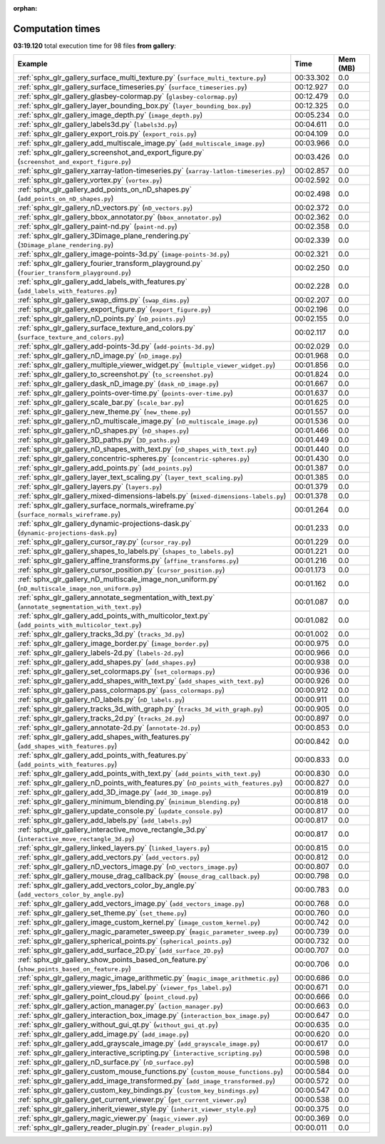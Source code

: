 
:orphan:

.. _sphx_glr_gallery_sg_execution_times:


Computation times
=================
**03:19.120** total execution time for 98 files **from gallery**:

.. container::

  .. raw:: html

    <style scoped>
    <link href="https://cdnjs.cloudflare.com/ajax/libs/twitter-bootstrap/5.3.0/css/bootstrap.min.css" rel="stylesheet" />
    <link href="https://cdn.datatables.net/1.13.6/css/dataTables.bootstrap5.min.css" rel="stylesheet" />
    </style>
    <script src="https://code.jquery.com/jquery-3.7.0.js"></script>
    <script src="https://cdn.datatables.net/1.13.6/js/jquery.dataTables.min.js"></script>
    <script src="https://cdn.datatables.net/1.13.6/js/dataTables.bootstrap5.min.js"></script>
    <script type="text/javascript" class="init">
    $(document).ready( function () {
        $('table.sg-datatable').DataTable({order: [[1, 'desc']]});
    } );
    </script>

  .. list-table::
   :header-rows: 1
   :class: table table-striped sg-datatable

   * - Example
     - Time
     - Mem (MB)
   * - :ref:`sphx_glr_gallery_surface_multi_texture.py` (``surface_multi_texture.py``)
     - 00:33.302
     - 0.0
   * - :ref:`sphx_glr_gallery_surface_timeseries.py` (``surface_timeseries.py``)
     - 00:12.927
     - 0.0
   * - :ref:`sphx_glr_gallery_glasbey-colormap.py` (``glasbey-colormap.py``)
     - 00:12.479
     - 0.0
   * - :ref:`sphx_glr_gallery_layer_bounding_box.py` (``layer_bounding_box.py``)
     - 00:12.325
     - 0.0
   * - :ref:`sphx_glr_gallery_image_depth.py` (``image_depth.py``)
     - 00:05.234
     - 0.0
   * - :ref:`sphx_glr_gallery_labels3d.py` (``labels3d.py``)
     - 00:04.611
     - 0.0
   * - :ref:`sphx_glr_gallery_export_rois.py` (``export_rois.py``)
     - 00:04.109
     - 0.0
   * - :ref:`sphx_glr_gallery_add_multiscale_image.py` (``add_multiscale_image.py``)
     - 00:03.966
     - 0.0
   * - :ref:`sphx_glr_gallery_screenshot_and_export_figure.py` (``screenshot_and_export_figure.py``)
     - 00:03.426
     - 0.0
   * - :ref:`sphx_glr_gallery_xarray-latlon-timeseries.py` (``xarray-latlon-timeseries.py``)
     - 00:02.857
     - 0.0
   * - :ref:`sphx_glr_gallery_vortex.py` (``vortex.py``)
     - 00:02.592
     - 0.0
   * - :ref:`sphx_glr_gallery_add_points_on_nD_shapes.py` (``add_points_on_nD_shapes.py``)
     - 00:02.498
     - 0.0
   * - :ref:`sphx_glr_gallery_nD_vectors.py` (``nD_vectors.py``)
     - 00:02.372
     - 0.0
   * - :ref:`sphx_glr_gallery_bbox_annotator.py` (``bbox_annotator.py``)
     - 00:02.362
     - 0.0
   * - :ref:`sphx_glr_gallery_paint-nd.py` (``paint-nd.py``)
     - 00:02.358
     - 0.0
   * - :ref:`sphx_glr_gallery_3Dimage_plane_rendering.py` (``3Dimage_plane_rendering.py``)
     - 00:02.339
     - 0.0
   * - :ref:`sphx_glr_gallery_image-points-3d.py` (``image-points-3d.py``)
     - 00:02.321
     - 0.0
   * - :ref:`sphx_glr_gallery_fourier_transform_playground.py` (``fourier_transform_playground.py``)
     - 00:02.250
     - 0.0
   * - :ref:`sphx_glr_gallery_add_labels_with_features.py` (``add_labels_with_features.py``)
     - 00:02.228
     - 0.0
   * - :ref:`sphx_glr_gallery_swap_dims.py` (``swap_dims.py``)
     - 00:02.207
     - 0.0
   * - :ref:`sphx_glr_gallery_export_figure.py` (``export_figure.py``)
     - 00:02.196
     - 0.0
   * - :ref:`sphx_glr_gallery_nD_points.py` (``nD_points.py``)
     - 00:02.155
     - 0.0
   * - :ref:`sphx_glr_gallery_surface_texture_and_colors.py` (``surface_texture_and_colors.py``)
     - 00:02.117
     - 0.0
   * - :ref:`sphx_glr_gallery_add-points-3d.py` (``add-points-3d.py``)
     - 00:02.029
     - 0.0
   * - :ref:`sphx_glr_gallery_nD_image.py` (``nD_image.py``)
     - 00:01.968
     - 0.0
   * - :ref:`sphx_glr_gallery_multiple_viewer_widget.py` (``multiple_viewer_widget.py``)
     - 00:01.856
     - 0.0
   * - :ref:`sphx_glr_gallery_to_screenshot.py` (``to_screenshot.py``)
     - 00:01.824
     - 0.0
   * - :ref:`sphx_glr_gallery_dask_nD_image.py` (``dask_nD_image.py``)
     - 00:01.667
     - 0.0
   * - :ref:`sphx_glr_gallery_points-over-time.py` (``points-over-time.py``)
     - 00:01.637
     - 0.0
   * - :ref:`sphx_glr_gallery_scale_bar.py` (``scale_bar.py``)
     - 00:01.625
     - 0.0
   * - :ref:`sphx_glr_gallery_new_theme.py` (``new_theme.py``)
     - 00:01.557
     - 0.0
   * - :ref:`sphx_glr_gallery_nD_multiscale_image.py` (``nD_multiscale_image.py``)
     - 00:01.536
     - 0.0
   * - :ref:`sphx_glr_gallery_nD_shapes.py` (``nD_shapes.py``)
     - 00:01.466
     - 0.0
   * - :ref:`sphx_glr_gallery_3D_paths.py` (``3D_paths.py``)
     - 00:01.449
     - 0.0
   * - :ref:`sphx_glr_gallery_nD_shapes_with_text.py` (``nD_shapes_with_text.py``)
     - 00:01.440
     - 0.0
   * - :ref:`sphx_glr_gallery_concentric-spheres.py` (``concentric-spheres.py``)
     - 00:01.430
     - 0.0
   * - :ref:`sphx_glr_gallery_add_points.py` (``add_points.py``)
     - 00:01.387
     - 0.0
   * - :ref:`sphx_glr_gallery_layer_text_scaling.py` (``layer_text_scaling.py``)
     - 00:01.385
     - 0.0
   * - :ref:`sphx_glr_gallery_layers.py` (``layers.py``)
     - 00:01.379
     - 0.0
   * - :ref:`sphx_glr_gallery_mixed-dimensions-labels.py` (``mixed-dimensions-labels.py``)
     - 00:01.378
     - 0.0
   * - :ref:`sphx_glr_gallery_surface_normals_wireframe.py` (``surface_normals_wireframe.py``)
     - 00:01.264
     - 0.0
   * - :ref:`sphx_glr_gallery_dynamic-projections-dask.py` (``dynamic-projections-dask.py``)
     - 00:01.233
     - 0.0
   * - :ref:`sphx_glr_gallery_cursor_ray.py` (``cursor_ray.py``)
     - 00:01.229
     - 0.0
   * - :ref:`sphx_glr_gallery_shapes_to_labels.py` (``shapes_to_labels.py``)
     - 00:01.221
     - 0.0
   * - :ref:`sphx_glr_gallery_affine_transforms.py` (``affine_transforms.py``)
     - 00:01.216
     - 0.0
   * - :ref:`sphx_glr_gallery_cursor_position.py` (``cursor_position.py``)
     - 00:01.173
     - 0.0
   * - :ref:`sphx_glr_gallery_nD_multiscale_image_non_uniform.py` (``nD_multiscale_image_non_uniform.py``)
     - 00:01.162
     - 0.0
   * - :ref:`sphx_glr_gallery_annotate_segmentation_with_text.py` (``annotate_segmentation_with_text.py``)
     - 00:01.087
     - 0.0
   * - :ref:`sphx_glr_gallery_add_points_with_multicolor_text.py` (``add_points_with_multicolor_text.py``)
     - 00:01.082
     - 0.0
   * - :ref:`sphx_glr_gallery_tracks_3d.py` (``tracks_3d.py``)
     - 00:01.002
     - 0.0
   * - :ref:`sphx_glr_gallery_image_border.py` (``image_border.py``)
     - 00:00.975
     - 0.0
   * - :ref:`sphx_glr_gallery_labels-2d.py` (``labels-2d.py``)
     - 00:00.966
     - 0.0
   * - :ref:`sphx_glr_gallery_add_shapes.py` (``add_shapes.py``)
     - 00:00.938
     - 0.0
   * - :ref:`sphx_glr_gallery_set_colormaps.py` (``set_colormaps.py``)
     - 00:00.936
     - 0.0
   * - :ref:`sphx_glr_gallery_add_shapes_with_text.py` (``add_shapes_with_text.py``)
     - 00:00.926
     - 0.0
   * - :ref:`sphx_glr_gallery_pass_colormaps.py` (``pass_colormaps.py``)
     - 00:00.912
     - 0.0
   * - :ref:`sphx_glr_gallery_nD_labels.py` (``nD_labels.py``)
     - 00:00.911
     - 0.0
   * - :ref:`sphx_glr_gallery_tracks_3d_with_graph.py` (``tracks_3d_with_graph.py``)
     - 00:00.905
     - 0.0
   * - :ref:`sphx_glr_gallery_tracks_2d.py` (``tracks_2d.py``)
     - 00:00.897
     - 0.0
   * - :ref:`sphx_glr_gallery_annotate-2d.py` (``annotate-2d.py``)
     - 00:00.853
     - 0.0
   * - :ref:`sphx_glr_gallery_add_shapes_with_features.py` (``add_shapes_with_features.py``)
     - 00:00.842
     - 0.0
   * - :ref:`sphx_glr_gallery_add_points_with_features.py` (``add_points_with_features.py``)
     - 00:00.833
     - 0.0
   * - :ref:`sphx_glr_gallery_add_points_with_text.py` (``add_points_with_text.py``)
     - 00:00.830
     - 0.0
   * - :ref:`sphx_glr_gallery_nD_points_with_features.py` (``nD_points_with_features.py``)
     - 00:00.827
     - 0.0
   * - :ref:`sphx_glr_gallery_add_3D_image.py` (``add_3D_image.py``)
     - 00:00.819
     - 0.0
   * - :ref:`sphx_glr_gallery_minimum_blending.py` (``minimum_blending.py``)
     - 00:00.818
     - 0.0
   * - :ref:`sphx_glr_gallery_update_console.py` (``update_console.py``)
     - 00:00.817
     - 0.0
   * - :ref:`sphx_glr_gallery_add_labels.py` (``add_labels.py``)
     - 00:00.817
     - 0.0
   * - :ref:`sphx_glr_gallery_interactive_move_rectangle_3d.py` (``interactive_move_rectangle_3d.py``)
     - 00:00.817
     - 0.0
   * - :ref:`sphx_glr_gallery_linked_layers.py` (``linked_layers.py``)
     - 00:00.815
     - 0.0
   * - :ref:`sphx_glr_gallery_add_vectors.py` (``add_vectors.py``)
     - 00:00.812
     - 0.0
   * - :ref:`sphx_glr_gallery_nD_vectors_image.py` (``nD_vectors_image.py``)
     - 00:00.807
     - 0.0
   * - :ref:`sphx_glr_gallery_mouse_drag_callback.py` (``mouse_drag_callback.py``)
     - 00:00.798
     - 0.0
   * - :ref:`sphx_glr_gallery_add_vectors_color_by_angle.py` (``add_vectors_color_by_angle.py``)
     - 00:00.783
     - 0.0
   * - :ref:`sphx_glr_gallery_add_vectors_image.py` (``add_vectors_image.py``)
     - 00:00.768
     - 0.0
   * - :ref:`sphx_glr_gallery_set_theme.py` (``set_theme.py``)
     - 00:00.760
     - 0.0
   * - :ref:`sphx_glr_gallery_image_custom_kernel.py` (``image_custom_kernel.py``)
     - 00:00.742
     - 0.0
   * - :ref:`sphx_glr_gallery_magic_parameter_sweep.py` (``magic_parameter_sweep.py``)
     - 00:00.739
     - 0.0
   * - :ref:`sphx_glr_gallery_spherical_points.py` (``spherical_points.py``)
     - 00:00.732
     - 0.0
   * - :ref:`sphx_glr_gallery_add_surface_2D.py` (``add_surface_2D.py``)
     - 00:00.707
     - 0.0
   * - :ref:`sphx_glr_gallery_show_points_based_on_feature.py` (``show_points_based_on_feature.py``)
     - 00:00.706
     - 0.0
   * - :ref:`sphx_glr_gallery_magic_image_arithmetic.py` (``magic_image_arithmetic.py``)
     - 00:00.686
     - 0.0
   * - :ref:`sphx_glr_gallery_viewer_fps_label.py` (``viewer_fps_label.py``)
     - 00:00.671
     - 0.0
   * - :ref:`sphx_glr_gallery_point_cloud.py` (``point_cloud.py``)
     - 00:00.666
     - 0.0
   * - :ref:`sphx_glr_gallery_action_manager.py` (``action_manager.py``)
     - 00:00.663
     - 0.0
   * - :ref:`sphx_glr_gallery_interaction_box_image.py` (``interaction_box_image.py``)
     - 00:00.647
     - 0.0
   * - :ref:`sphx_glr_gallery_without_gui_qt.py` (``without_gui_qt.py``)
     - 00:00.635
     - 0.0
   * - :ref:`sphx_glr_gallery_add_image.py` (``add_image.py``)
     - 00:00.620
     - 0.0
   * - :ref:`sphx_glr_gallery_add_grayscale_image.py` (``add_grayscale_image.py``)
     - 00:00.617
     - 0.0
   * - :ref:`sphx_glr_gallery_interactive_scripting.py` (``interactive_scripting.py``)
     - 00:00.598
     - 0.0
   * - :ref:`sphx_glr_gallery_nD_surface.py` (``nD_surface.py``)
     - 00:00.598
     - 0.0
   * - :ref:`sphx_glr_gallery_custom_mouse_functions.py` (``custom_mouse_functions.py``)
     - 00:00.584
     - 0.0
   * - :ref:`sphx_glr_gallery_add_image_transformed.py` (``add_image_transformed.py``)
     - 00:00.572
     - 0.0
   * - :ref:`sphx_glr_gallery_custom_key_bindings.py` (``custom_key_bindings.py``)
     - 00:00.547
     - 0.0
   * - :ref:`sphx_glr_gallery_get_current_viewer.py` (``get_current_viewer.py``)
     - 00:00.538
     - 0.0
   * - :ref:`sphx_glr_gallery_inherit_viewer_style.py` (``inherit_viewer_style.py``)
     - 00:00.375
     - 0.0
   * - :ref:`sphx_glr_gallery_magic_viewer.py` (``magic_viewer.py``)
     - 00:00.369
     - 0.0
   * - :ref:`sphx_glr_gallery_reader_plugin.py` (``reader_plugin.py``)
     - 00:00.011
     - 0.0
